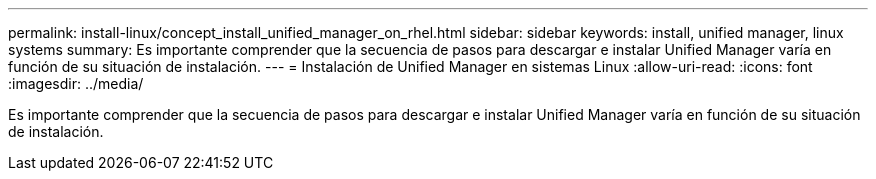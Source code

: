 ---
permalink: install-linux/concept_install_unified_manager_on_rhel.html 
sidebar: sidebar 
keywords: install, unified manager, linux systems 
summary: Es importante comprender que la secuencia de pasos para descargar e instalar Unified Manager varía en función de su situación de instalación. 
---
= Instalación de Unified Manager en sistemas Linux
:allow-uri-read: 
:icons: font
:imagesdir: ../media/


[role="lead"]
Es importante comprender que la secuencia de pasos para descargar e instalar Unified Manager varía en función de su situación de instalación.
